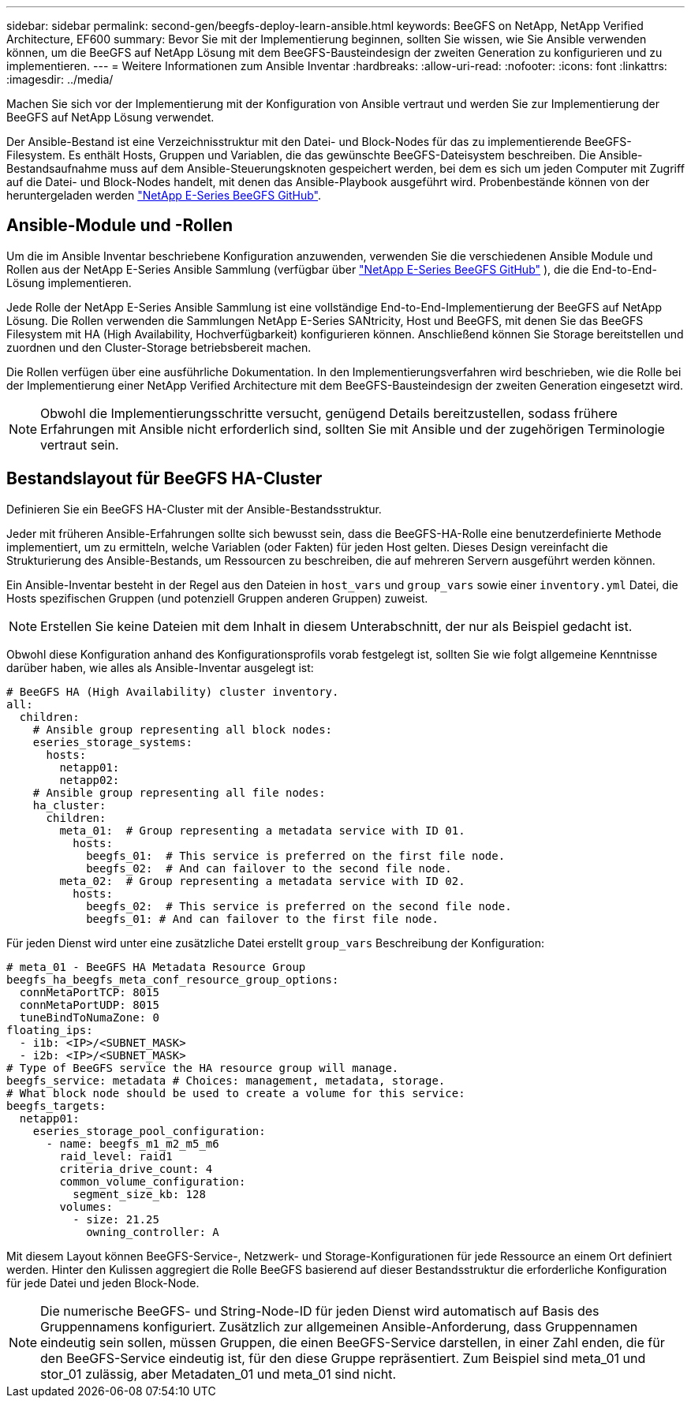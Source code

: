 ---
sidebar: sidebar 
permalink: second-gen/beegfs-deploy-learn-ansible.html 
keywords: BeeGFS on NetApp, NetApp Verified Architecture, EF600 
summary: Bevor Sie mit der Implementierung beginnen, sollten Sie wissen, wie Sie Ansible verwenden können, um die BeeGFS auf NetApp Lösung mit dem BeeGFS-Bausteindesign der zweiten Generation zu konfigurieren und zu implementieren. 
---
= Weitere Informationen zum Ansible Inventar
:hardbreaks:
:allow-uri-read: 
:nofooter: 
:icons: font
:linkattrs: 
:imagesdir: ../media/


[role="lead"]
Machen Sie sich vor der Implementierung mit der Konfiguration von Ansible vertraut und werden Sie zur Implementierung der BeeGFS auf NetApp Lösung verwendet.

Der Ansible-Bestand ist eine Verzeichnisstruktur mit den Datei- und Block-Nodes für das zu implementierende BeeGFS-Filesystem. Es enthält Hosts, Gruppen und Variablen, die das gewünschte BeeGFS-Dateisystem beschreiben. Die Ansible-Bestandsaufnahme muss auf dem Ansible-Steuerungsknoten gespeichert werden, bei dem es sich um jeden Computer mit Zugriff auf die Datei- und Block-Nodes handelt, mit denen das Ansible-Playbook ausgeführt wird. Probenbestände können von der heruntergeladen werden https://github.com/netappeseries/beegfs/tree/master/getting_started/["NetApp E-Series BeeGFS GitHub"^].



== Ansible-Module und -Rollen

Um die im Ansible Inventar beschriebene Konfiguration anzuwenden, verwenden Sie die verschiedenen Ansible Module und Rollen aus der NetApp E-Series Ansible Sammlung (verfügbar über https://github.com/netappeseries/beegfs/tree/master/roles/beegfs_ha_7_4["NetApp E-Series BeeGFS GitHub"^] ), die die End-to-End-Lösung implementieren.

Jede Rolle der NetApp E-Series Ansible Sammlung ist eine vollständige End-to-End-Implementierung der BeeGFS auf NetApp Lösung. Die Rollen verwenden die Sammlungen NetApp E-Series SANtricity, Host und BeeGFS, mit denen Sie das BeeGFS Filesystem mit HA (High Availability, Hochverfügbarkeit) konfigurieren können. Anschließend können Sie Storage bereitstellen und zuordnen und den Cluster-Storage betriebsbereit machen.

Die Rollen verfügen über eine ausführliche Dokumentation. In den Implementierungsverfahren wird beschrieben, wie die Rolle bei der Implementierung einer NetApp Verified Architecture mit dem BeeGFS-Bausteindesign der zweiten Generation eingesetzt wird.


NOTE: Obwohl die Implementierungsschritte versucht, genügend Details bereitzustellen, sodass frühere Erfahrungen mit Ansible nicht erforderlich sind, sollten Sie mit Ansible und der zugehörigen Terminologie vertraut sein.



== Bestandslayout für BeeGFS HA-Cluster

Definieren Sie ein BeeGFS HA-Cluster mit der Ansible-Bestandsstruktur.

Jeder mit früheren Ansible-Erfahrungen sollte sich bewusst sein, dass die BeeGFS-HA-Rolle eine benutzerdefinierte Methode implementiert, um zu ermitteln, welche Variablen (oder Fakten) für jeden Host gelten. Dieses Design vereinfacht die Strukturierung des Ansible-Bestands, um Ressourcen zu beschreiben, die auf mehreren Servern ausgeführt werden können.

Ein Ansible-Inventar besteht in der Regel aus den Dateien in `host_vars` und `group_vars` sowie einer `inventory.yml` Datei, die Hosts spezifischen Gruppen (und potenziell Gruppen anderen Gruppen) zuweist.


NOTE: Erstellen Sie keine Dateien mit dem Inhalt in diesem Unterabschnitt, der nur als Beispiel gedacht ist.

Obwohl diese Konfiguration anhand des Konfigurationsprofils vorab festgelegt ist, sollten Sie wie folgt allgemeine Kenntnisse darüber haben, wie alles als Ansible-Inventar ausgelegt ist:

....
# BeeGFS HA (High Availability) cluster inventory.
all:
  children:
    # Ansible group representing all block nodes:
    eseries_storage_systems:
      hosts:
        netapp01:
        netapp02:
    # Ansible group representing all file nodes:
    ha_cluster:
      children:
        meta_01:  # Group representing a metadata service with ID 01.
          hosts:
            beegfs_01:  # This service is preferred on the first file node.
            beegfs_02:  # And can failover to the second file node.
        meta_02:  # Group representing a metadata service with ID 02.
          hosts:
            beegfs_02:  # This service is preferred on the second file node.
            beegfs_01: # And can failover to the first file node.
....
Für jeden Dienst wird unter eine zusätzliche Datei erstellt `group_vars` Beschreibung der Konfiguration:

....
# meta_01 - BeeGFS HA Metadata Resource Group
beegfs_ha_beegfs_meta_conf_resource_group_options:
  connMetaPortTCP: 8015
  connMetaPortUDP: 8015
  tuneBindToNumaZone: 0
floating_ips:
  - i1b: <IP>/<SUBNET_MASK>
  - i2b: <IP>/<SUBNET_MASK>
# Type of BeeGFS service the HA resource group will manage.
beegfs_service: metadata # Choices: management, metadata, storage.
# What block node should be used to create a volume for this service:
beegfs_targets:
  netapp01:
    eseries_storage_pool_configuration:
      - name: beegfs_m1_m2_m5_m6
        raid_level: raid1
        criteria_drive_count: 4
        common_volume_configuration:
          segment_size_kb: 128
        volumes:
          - size: 21.25
            owning_controller: A
....
Mit diesem Layout können BeeGFS-Service-, Netzwerk- und Storage-Konfigurationen für jede Ressource an einem Ort definiert werden. Hinter den Kulissen aggregiert die Rolle BeeGFS basierend auf dieser Bestandsstruktur die erforderliche Konfiguration für jede Datei und jeden Block-Node.


NOTE: Die numerische BeeGFS- und String-Node-ID für jeden Dienst wird automatisch auf Basis des Gruppennamens konfiguriert. Zusätzlich zur allgemeinen Ansible-Anforderung, dass Gruppennamen eindeutig sein sollen, müssen Gruppen, die einen BeeGFS-Service darstellen, in einer Zahl enden, die für den BeeGFS-Service eindeutig ist, für den diese Gruppe repräsentiert. Zum Beispiel sind meta_01 und stor_01 zulässig, aber Metadaten_01 und meta_01 sind nicht.
